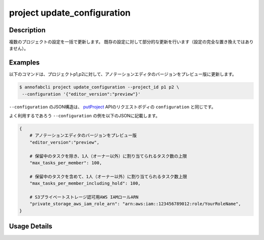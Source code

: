 =================================
project update_configuration
=================================

Description
=================================
複数のプロジェクトの設定を一括で更新します。
既存の設定に対して部分的な更新を行います（設定の完全な置き換えではありません）。


Examples
=================================

以下のコマンドは、プロジェクトp1,p2に対して、アノテーションエディタのバージョンをプレビュー版に更新します。

.. code-block::

    $ annofabcli project update_configuration --project_id p1 p2 \
     --configuration '{"editor_version":"preview"}'

``--configuration`` のJSON構造は、 `putProject <https://annofab.com/docs/api/#operation/putProject>`_ APIのリクエストボディの ``configuration`` と同じです。


よく利用するであろう ``--configuration`` の例を以下のJSONに記載します。


.. code-block:: 
        
    {
        # アノテーションエディタのバージョンをプレビュー版
        "editor_version":"preview",
        
        # 保留中のタスクを除き、1人（オーナー以外）に割り当てられるタスク数の上限
        "max_tasks_per_member": 100,
        
        # 保留中のタスクを含めて、1人（オーナー以外）に割り当てられるタスク数上限
        "max_tasks_per_member_including_hold": 100,
        
        # S3プライベートストレージ認可用AWS IAMロールARN
        "private_storage_aws_iam_role_arn": "arn:aws:iam::123456789012:role/YourRoleName",
    }
    

Usage Details
=================================

.. argparse::
   :ref: annofabcli.project.update_configuration.add_parser
   :prog: annofabcli project update_configuration
   :nosubcommands:
   :nodefaultconst:
